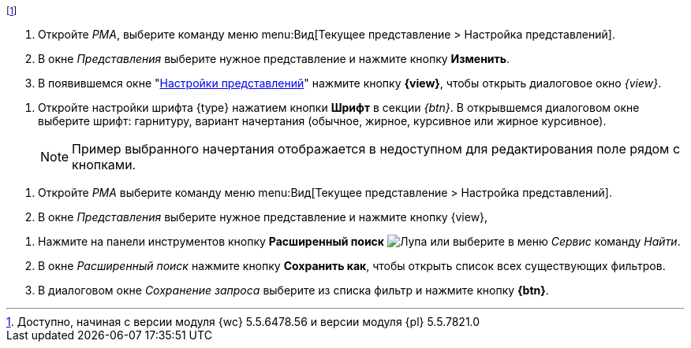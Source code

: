 // tag::esia-v[]
footnote:[Доступно, начиная с версии модуля {wc} 5.5.6478.56 и версии модуля {pl} 5.5.7821.0]
// end::esia-v[]

//tag::steps[]
. Откройте _РМА_, выберите команду меню menu:Вид[Текущее представление > Настройка представлений].
. В окне _Представления_ выберите нужное представление и нажмите кнопку
ifeval::["{view}" != "Доступ"]
*Изменить*.
endif::[]
ifeval::["{view}" == "Доступ"]
*Доступ*
endif::[]
. В появившемся окне "xref:view-settings-guide.adoc#settings-window[Настройки представлений]" нажмите кнопку *{view}*, чтобы открыть диалоговое окно
ifeval::["{view}" != "Установки"]
_{view}_.
endif::[]
ifeval::["{view}" == "Установки"]
_Другие установки_.
endif::[]
//end::steps[]

//tag::font[]
. Откройте настройки шрифта {type} нажатием кнопки *Шрифт* в секции _{btn}_. В открывшемся диалоговом окне выберите шрифт: гарнитуру, вариант начертания (обычное, жирное, курсивное или жирное курсивное).
+
NOTE: Пример выбранного начертания отображается в недоступном для редактирования поле рядом с кнопками.
//end::font[]

//tag::menu[]
. Откройте _РМА_ выберите команду меню menu:Вид[Текущее представление > Настройка представлений].
. В окне _Представления_ выберите нужное представление и нажмите кнопку {view},
//end::menu[]

//tag::query[]
. Нажмите на панели инструментов кнопку *Расширенный поиск* image:buttons/magn-glass.png[Лупа] или выберите в меню _Сервис_ команду _Найти_.
. В окне _Расширенный поиск_ нажмите кнопку *Сохранить как*, чтобы открыть список всех существующих фильтров.
. В диалоговом окне _Сохранение запроса_ выберите из списка фильтр и нажмите кнопку *{btn}*.
//end::query[]